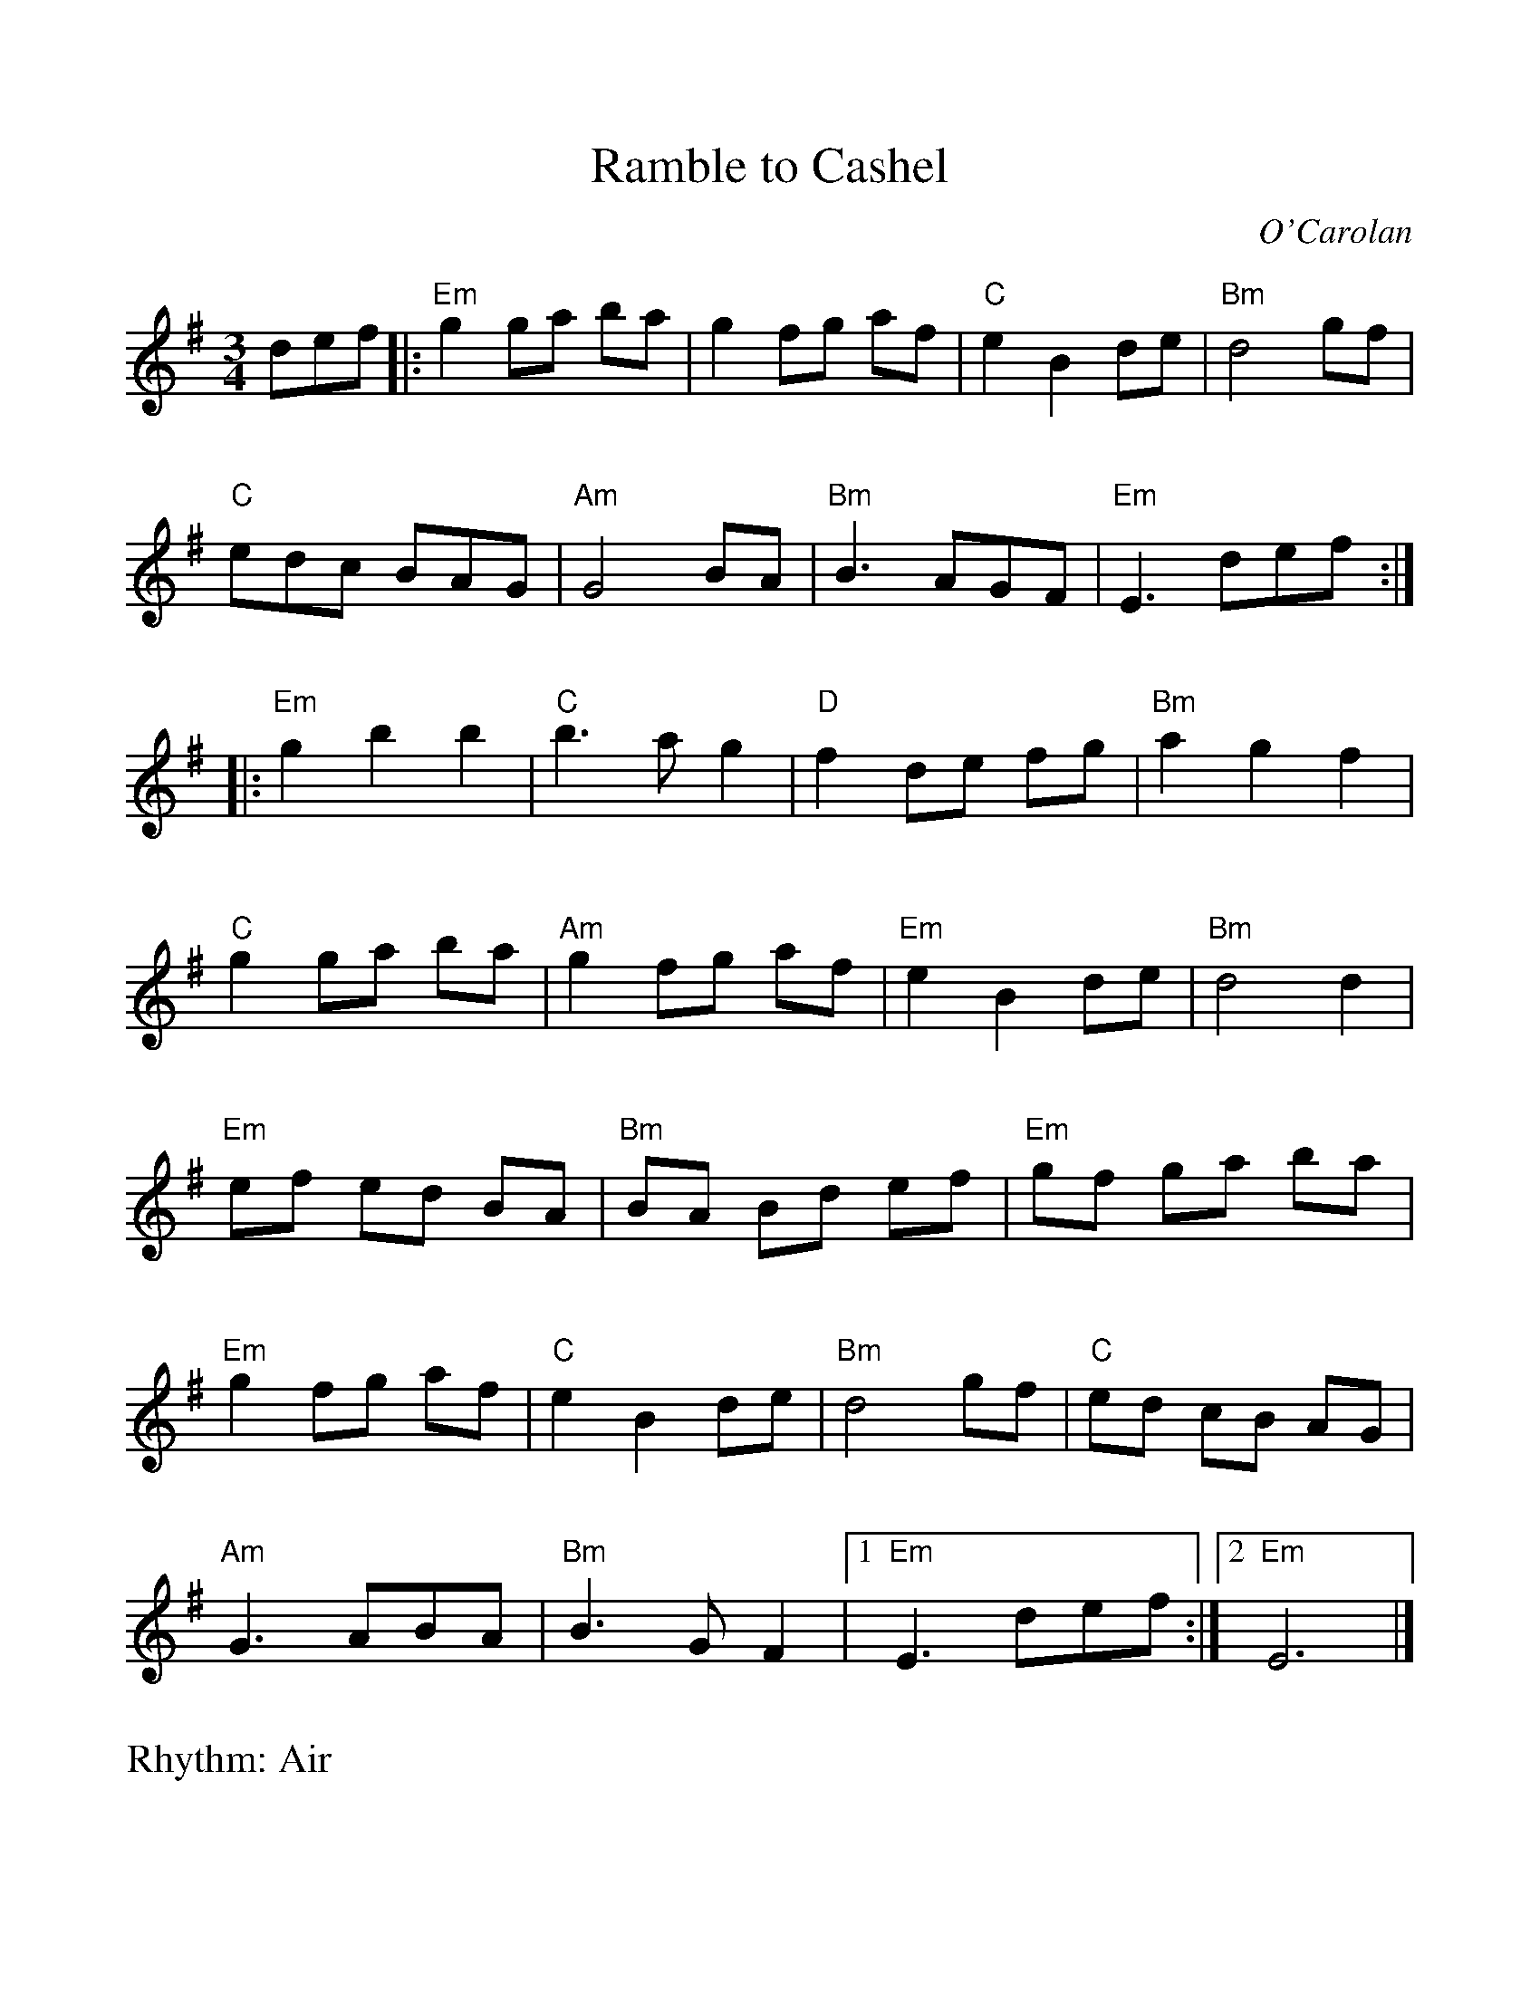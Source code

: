 %Scale the output
%%scale 1.0
%format bracinho.fmt
%%format dulcimer.fmt
%format chordsGCEA.fmt
%%titletrim false
% %%header Some header text
% %%footer "Copyright \u00A9 2012 Example of Copyright"
%%staffsep 60pt %between systems
%%sysstaffsep 60pt %between staves of a system
X: 1
T:Ramble to Cashel
C:O'Carolan
R:Air
M:3/4
L:1/8
%%printtempo 0
Q:100
V:1 clef=treble
%%continueall 1
%%partsbox 1
%%writehistory 1
K:Em
def|:\
"Em"g2 ga ba|g2 fg af|"C"e2B2 de|
"Bm"d4 gf|"C"edc BAG|"Am"G4 BA|"Bm"B3 AGF|
"Em"E3 def::"Em" g2 b2 b2|"C"b3 a g2|"D"f2 de fg|
"Bm"a2g2f2| "C" g2 ga ba|"Am"g2 fg af|"Em"e2 B2 de|
"Bm"d4d2| "Em" ef ed BA|"Bm" BA Bd ef|"Em"gf ga ba|
"Em"g2 fg af|"C"e2 B2 de| "Bm" d4 gf|"C"ed cB AG|
"Am"G3 ABA|"Bm"B3 G F2|1 "Em"E3 def:|2 "Em"E6|]
